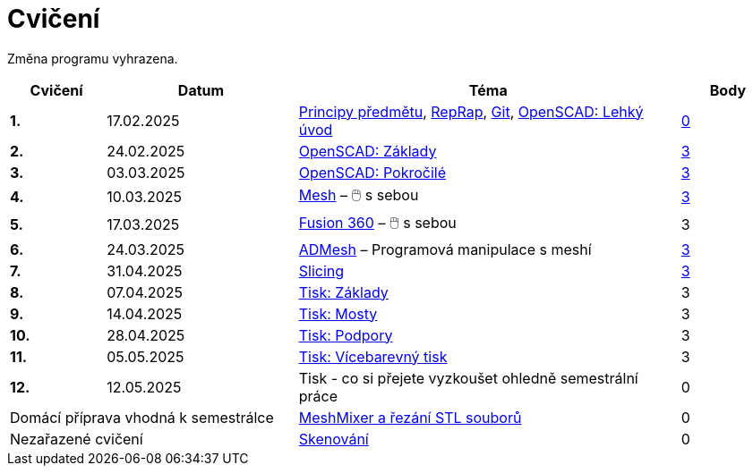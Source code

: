 = Cvičení

Změna programu vyhrazena.

[cols="s,2,4,",options="header",]
|=======================================================================
|Cvičení |Datum |Téma |Body
|1. |17.02.2025 |xref:course#[Principy předmětu],
xref:reprap#[RepRap], xref:git#[Git], xref:openscad#[OpenSCAD: Lehký úvod]
|https://github.com/3DprintFIT/B242A-Username-Assignment[0]

|2. |24.02.2025 |xref:openscad#[OpenSCAD: Základy]
|https://github.com/3DprintFIT/B242A-OpenSCAD1-Assignment[3]

|3. |03.03.2025 |xref:openscad#[OpenSCAD: Pokročilé]
|https://github.com/3DprintFIT/B242A-OpenSCAD2-Assignment[3]

|4. |10.03.2025 |xref:mesh#[Mesh] – 🖱️  s sebou
|https://github.com/3DprintFIT/B242A-Mesh-Assignment[3]

|5. |17.03.2025 |xref:fusion#[Fusion 360] – 🖱️  s sebou
|3

|6. |24.03.2025 |xref:admesh#[ADMesh] – Programová manipulace s meshí
|https://github.com/3DprintFIT/B242A-ADMesh-Assignment[3]

|7. |31.04.2025 |xref:slicing#[Slicing]
|https://github.com/3DprintFIT/B242A-Slicing-Assignment[3]

|8. |07.04.2025 |xref:printing#[Tisk: Základy] |3

|9. |14.04.2025 |xref:bridges#[Tisk: Mosty] |3

|10. |28.04.2025 |xref:supports#[Tisk: Podpory] |3

|11. |05.05.2025 |xref:multicolor#[Tisk: Vícebarevný tisk] |3

|12. |12.05.2025 |Tisk - co si přejete vyzkoušet ohledně semestrální práce |0

2+d|Domácí příprava vhodná k semestrálce
|xref:meshmixer#[MeshMixer a řezání STL souborů] |0

2+d|Nezařazené cvičení
|xref:scan#[Skenování] |0
|=======================================================================